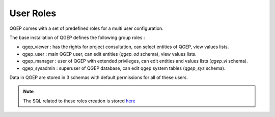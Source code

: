 .. _security:

User Roles
=======

QGEP comes with a set of predefined roles for a multi user configuration.

The base installation of QGEP defines the following group roles :

* qgep_viewer : has the rights for project consultation, can select entities of QGEP, view values lists.
* qgep_user : main QGEP user, can edit entities (`qgep_od` schema), view values lists.
* qgep_manager : user of QGEP with extended privileges, can edit entities and values lists (`qgep_vl` schema).
* qgep_sysadmin : superuser of QGEP database, can edit qgep system tables (`qgep_sys` schema).

Data in QGEP are stored in 3 schemas with default permissions for all of these users.

.. Note:: The SQL related to these roles creation is stored `here <https://github.com/QGEP/datamodel/blob/master/12_roles.sql>`_
